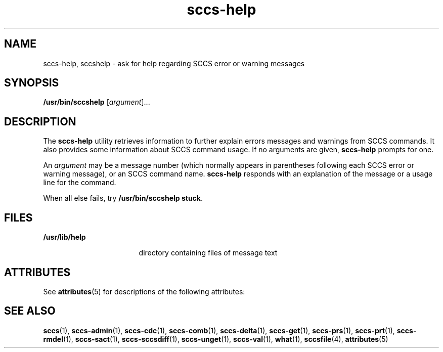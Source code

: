 '\" te
.\" Copyright (c) 1998, 2011, Oracle and/or its affiliates. All rights reserved.
.TH sccs-help 1 "9 Mar 2011" "SunOS 5.11" "User Commands"
.SH NAME
sccs-help, sccshelp \- ask for help regarding SCCS error or warning messages
.SH SYNOPSIS
.LP
.nf
\fB/usr/bin/sccshelp\fR [\fIargument\fR]...
.fi

.SH DESCRIPTION
.sp
.LP
The \fBsccs-help\fR utility retrieves information to further explain errors messages and warnings from SCCS commands. It also provides some information about SCCS command usage. If no arguments are given, \fBsccs-help\fR prompts for one.
.sp
.LP
An \fIargument\fR may be a message number (which normally appears in parentheses following each SCCS error or warning message), or an SCCS command name. \fBsccs-help\fR responds with an explanation of the message or a usage line for the command.
.sp
.LP
When all else fails, try \fB/usr/bin/sccshelp stuck\fR.
.SH FILES
.sp
.ne 2
.mk
.na
\fB\fB/usr/lib/help\fR\fR
.ad
.RS 17n
.rt  
directory containing files of message text
.RE

.SH ATTRIBUTES
.sp
.LP
See \fBattributes\fR(5) for descriptions of the following attributes:
.sp

.sp
.TS
tab() box;
cw(2.75i) cw(2.75i) 
lw(2.75i) lw(2.75i) 
.
ATTRIBUTE TYPEATTRIBUTE VALUE
Availabilitydeveloper/build/make
.TE

.SH SEE ALSO
.sp
.LP
\fBsccs\fR(1), \fBsccs-admin\fR(1), \fBsccs-cdc\fR(1), \fBsccs-comb\fR(1), \fBsccs-delta\fR(1), \fBsccs-get\fR(1), \fBsccs-prs\fR(1), \fBsccs-prt\fR(1), \fBsccs-rmdel\fR(1), \fBsccs-sact\fR(1), \fBsccs-sccsdiff\fR(1), \fBsccs-unget\fR(1), \fBsccs-val\fR(1), \fBwhat\fR(1), \fBsccsfile\fR(4), \fBattributes\fR(5)
